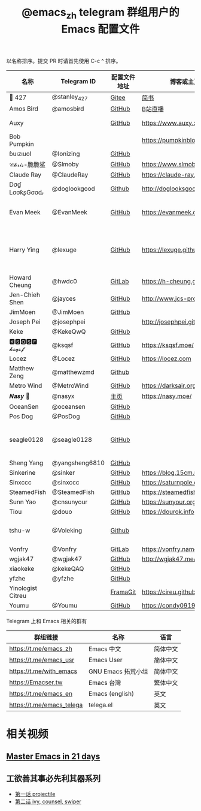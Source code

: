 #+TITLE:   @emacs_zh telegram 群组用户的 Emacs 配置文件

以名称排序。提交 PR 时请首先使用 C-c ^ 排序。

| 名称              | Telegram ID    | 配置文件地址 | 博客或主页                     | 备注                                        |
|-------------------+----------------+--------------+--------------------------------+---------------------------------------------|
| 📝 427            | @stanley_427   | [[https://gitee.com/blindingdark/BEmacs][Gitee]]        | [[https://www.jianshu.com/u/ea4015fcb048][简书]]                           | [[https://github.com/blindingdark][GitHub]]                                      |
| Amos Bird         | @amosbird      | [[https://github.com/amosbird/serverconfig][GitHub]]       | [[https://live.bilibili.com/21290308][B站直播]]                        |                                             |
| Auxy              |                | [[https://github.com/Auxy233/emacs.d][GitHub]]       | https://www.auxy.xyz           | Sweet Evil Emacs                            |
| Bob Pumpkin       |                |              | https://pumpkinblog.top/       | [[https://github.com/toure00][GitHub]]                                      |
| ɓuızıuoI          | @Ionizing      | [[https://github.com/Ionizing/.emacs.d][GitHub]]       |                                |                                             |
| 𝒞𝒽𝓇𝒾𝓈-脆脆鲨      | @Slmoby        | [[https://github.com/slmoby/.emacs.d][GitHub]]       | https://www.slmoby.top         |                                             |
| Claude Ray        | @ClaudeRay     | [[https://github.com/Claude-Ray/spacemacs.d][GitHub]]       | https://claude-ray.github.io/  |                                             |
| Dσɠ LσσƙʂGσσԃ     | @doglookgood   | [[https://github.com/DogLooksGood/dogEmacs][Github]]       | http://doglooksgood.github.io/ |                                             |
| Evan Meek         | @EvanMeek      | [[https://github.com/EvanMeek/.emacs.d][GitHub]]       | https://evanmeek.github.io/    | 简单且带有配套视频的一套配置                |
| Harry Ying        | @lexuge        | [[https://github.com/LEXUGE/emacs.d][GitHub]]       | https://lexuge.github.io       | 一个带有预编译 emacs 配置发行版的 Nix Flake |
| Howard Cheung     | @hwdc0         | [[https://gitlab.com/h-cheung/dotfiles/][GitLab]]       | https://h-cheung.gitlab.io/    |                                             |
| Jen-Chieh Shen    | @jayces        | [[https://github.com/jcs090218/jcs-emacs-init][GitHub]]       | http://www.jcs-profile.com/    |                                             |
| JimMoen           | @JimMoen       | [[https://github.com/JimMoen/Emacs-Config][GitHub]]       |                                |                                             |
| Joseph Pei        | @josephpei     |              | http://josephpei.github.io/    |                                             |
| Keke              | @KekeQwQ       | [[https://github.com/kekeimiku/emacs-nw][GitHub]]       |                                |                                             |
| 🅺🆂🆀🆂🅵 𝓴𝓼𝓺𝓼𝓯       | @ksqsf         | [[https://github.com/ksqsf/emacs-config][GitHub]]       | https://ksqsf.moe/             |                                             |
| Locez             | @Locez         | [[https://github.com/locez/Loceziazation/tree/master/.doom.d][GitHub]]       | https://locez.com              | [[https://github.com/locez][GitHub]]                                      |
| Matthew Zeng      | @matthewzmd    | [[https://github.com/MatthewZMD/.emacs.d][Github]]       |                                | M-EMACS                                     |
| Metro Wind        | @MetroWind     | [[https://github.com/MetroWind/dotfiles-mac][GitHub]]       | https://darksair.org/          |                                             |
| 𝑵𝒂𝒔𝒚 🧶           | @nasyx         | [[https://emacs.nasy.moe/][主页]]         | https://nasy.moe/              | [[https://github.com/nasyxx/][GitHub]]                                      |
| OceanSen          | @oceansen      | [[https://github.com/OceanS2000/doom-config][GitHub]]       |                                |                                             |
| Pos Dog           | @PosDog        | [[https://github.com/laishulu/conf][GitHub]]       |                                |                                             |
| seagle0128        | @seagle0128    | [[https://seagle0128.github.io/.emacs.d/][GitHub]]       |                                | 著名的 Centaur Emacs，新手入门推荐          |
| Sheng Yang        | @yangsheng6810 | [[https://github.com/yangsheng6810/dotfiles/][GitHub]]       |                                |                                             |
| Sinkerine         | @sinker        | [[https://github.com/15cm/spacemacs-config][GitHub]]       | [[https://blog.15cm.net/][https://blog.15cm.net/]]         |                                             |
| Sinxccc           | @sinxccc       | [[https://github.com/railwaycat/emacs-config][GitHub]]       | https://saturnpole.com/        |                                             |
| SteamedFish       | @SteamedFish   | [[https://github.com/steamedfish/dotfiles][GitHub]]       | https://steamedfish.org/       |                                             |
| Sunn Yao          | @cnsunyour     | [[https://github.com/cnsunyour/.doom.d][GitHub]]       | https://sunyour.org/           |                                             |
| Tiou              | @douo          | [[https://github.com/douo/lims_dot_emacs][GitHub]]       | https://dourok.info            |                                             |
| tshu-w            | @Voleking      | [[https://github.com/tshu-w/.emacs.d][Github]]       |                                | 旧的 Spacemacs [[https://github.com/tshu-w/spacemacs-configuration][配置]]                         |
| Vonfry            | @Vonfry        | [[https://gitlab.com/Vonfry/dotfiles/-/tree/develop/config/emacs.d][GitLab]]       | https://vonfry.name            |                                             |
| wgjak47           | @wgjak47       | [[https://github.com/wgjak47/dotfile][GitHub]]       | http://wgjak47.me/             |                                             |
| xiaokeke          | @kekeQAQ       | [[https://github.com/keke-cute/.emacs.d][GitHub]]       |                                |                                             |
| yfzhe             | @yfzhe         | [[https://github.com/yfzhe/.emacs.d][GitHub]]       |                                |                                             |
| Yinologist Citreu |                | [[https://framagit.org/citreu/dotfiles][FramaGit]]     | https://cireu.github.io/       |                                             |
| Youmu             | @Youmu         | [[https://github.com/condy0919/.emacs.d][GitHub]]       | [[https://condy0919.github.io]]    |                                             |

Telegram 上和 Emacs 相关的群有

| 群组链接                  | 名称              | 语言     |
|---------------------------+-------------------+----------|
| https://t.me/emacs_zh     | Emacs 中文        | 简体中文 |
| https://t.me/emacs_usr    | Emacs User        | 简体中文 |
| https://t.me/with_emacs   | GNU Emacs 拓荒小组 | 简体中文 |
| https://Emacser.tw        | Emacs 台灣        | 繁体中文 |
| https://t.me/emacs_en     | Emacs (english)   | 英文     |
| https://t.me/emacs_telega | telega.el         | 英文     |

* 相关视频

** [[https://book.emacs-china.org/][Master Emacs in 21 days]]

** 工欲善其事必先利其器系列
  - [[https://www.acfun.cn/v/ac14297065][第一话 projectile]]
  - [[https://www.acfun.cn/v/ac14543547][第二话 ivy, counsel, swiper]]
